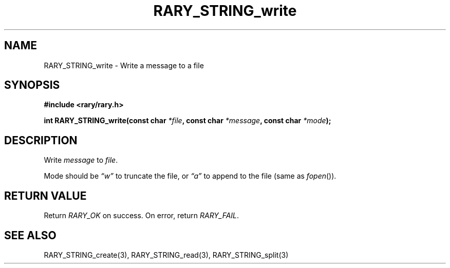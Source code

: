 .TH RARY_STRING_write 3 2021-03-03 Rary "library's man page"

.SH NAME

RARY_STRING_write \- Write a message to a file

.SH SYNOPSIS

.B #include <rary/rary.h>

.BI "int RARY_STRING_write(const char " *file ", const char " *message ", const char " *mode );

.SH DESCRIPTION

Write 
.I message
to
.IR file .

Mode should be
.I \*(lqw\*(rq
to truncate the file, or
.I \*(lqa\*(rq
to append to the file (same as 
.IR fopen ()).

.SH RETURN VALUE

Return
.I RARY_OK
on success. On error, return
.IR RARY_FAIL .

.SH SEE ALSO
RARY_STRING_create(3), RARY_STRING_read(3), RARY_STRING_split(3)